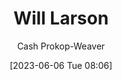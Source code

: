 :PROPERTIES:
:ID:       2c536d79-3ebe-4b38-9193-78ec80ed3772
:LAST_MODIFIED: [2023-09-05 Tue 20:19]
:END:
#+title: Will Larson
#+hugo_custom_front_matter: :slug "2c536d79-3ebe-4b38-9193-78ec80ed3772"
#+author: Cash Prokop-Weaver
#+date: [2023-06-06 Tue 08:06]
#+filetags: :person:
* Flashcards :noexport:
